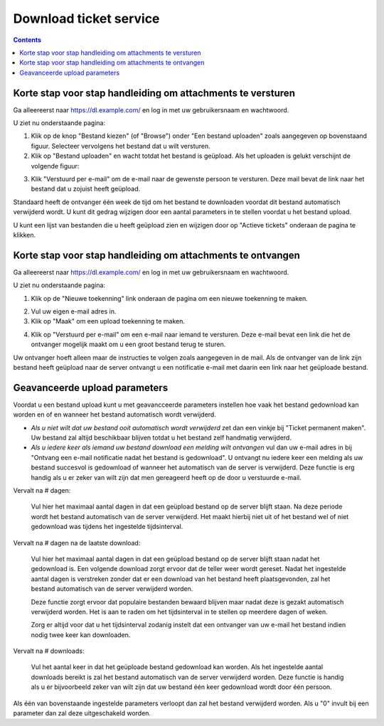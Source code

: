 Download ticket service
=======================

.. contents::


Korte stap voor stap handleiding om attachments te versturen
------------------------------------------------------------

Ga alleereerst naar https://dl.example.com/ en log in met uw gebruikersnaam en
wachtwoord.

U ziet nu onderstaande pagina:

.. image:: t-step-1.png

1) Klik op de knop "Bestand kiezen" (of "Browse") onder "Een bestand uploaden"
   zoals aangegeven op bovenstaand figuur. Selecteer vervolgens het bestand
   dat u wilt versturen.

2) Klik op "Bestand uploaden" en wacht totdat het bestand is geüpload. Als het
   uploaden is gelukt verschijnt de volgende figuur:

.. image:: t-step-2.png

3) Klik "Verstuurd per e-mail" om de e-mail naar de gewenste persoon te
   versturen. Deze mail bevat de link naar het bestand dat u zojuist heeft
   geüpload.

Standaard heeft de ontvanger één week de tijd om het bestand te downloaden
voordat dit bestand automatisch verwijderd wordt. U kunt dit gedrag wijzigen
door een aantal parameters in te stellen voordat u het bestand upload.

U kunt een lijst van bestanden die u heeft geüpload zien en wijzigen door op
"Actieve tickets" onderaan de pagina te klikken.


Korte stap voor stap handleiding om attachments te ontvangen
------------------------------------------------------------

Ga alleereerst naar https://dl.example.com/ en log in met uw gebruikersnaam en
wachtwoord.

U ziet nu onderstaande pagina:

.. image:: g-step-1.png

1) Klik op de "Nieuwe toekenning" link onderaan de pagina om een nieuwe
   toekenning te maken.

.. image:: g-step-2.png

2) Vul uw eigen e-mail adres in.

3) Klik op "Maak" om een upload toekenning te maken.

.. image:: g-step-3.png

4) Klik op "Verstuurd per e-mail" om een e-mail naar iemand te versturen. Deze
   e-mail bevat een link die het de ontvanger mogelijk maakt om u een groot
   bestand terug te sturen.

Uw ontvanger hoeft alleen maar de instructies te volgen zoals aangegeven in de
mail. Als de ontvanger van de link zijn bestand heeft geüpload naar de server
ontvangt u een notificatie e-mail met daarin een link naar het geüploade
bestand.


Geavanceerde upload parameters
------------------------------

Voordat u een bestand upload kunt u met geavancceerde parameters instellen hoe
vaak het bestand gedownload kan worden en of en wanneer het bestand automatisch
wordt verwijderd.

.. image:: t-advanced.png

* *Als u niet wilt dat uw bestand ooit automatisch wordt verwijderd* zet dan
  een vinkje bij "Ticket permanent maken". Uw bestand zal altijd beschikbaar
  blijven totdat u het bestand zelf handmatig verwijderd.
* *Als u iedere keer als iemand uw bestand download een melding wilt ontvangen*
  vul dan uw e-mail adres in bij "Ontvang een e-mail notificatie nadat het
  bestand is gedownload". U ontvangt nu iedere keer een melding als uw bestand
  succesvol is gedownload of wanneer het automatisch van de server is
  verwijderd. Deze functie is erg handig als u er zeker van wilt zijn dat men
  gereageerd heeft op de door u verstuurde e-mail.

Vervalt na # dagen:

  Vul hier het maximaal aantal dagen in dat een geüpload bestand op de server
  blijft staan. Na deze periode wordt het bestand automatisch van de server
  verwijderd. Het maakt hierbij niet uit of het bestand wel of niet
  gedownload was tijdens het ingestelde tijdsinterval.

Vervalt na # dagen na de laatste download:

  Vul hier het maximaal aantal dagen in dat een geüpload bestand op de server
  blijft staan nadat het gedownload is. Een volgende download zorgt ervoor
  dat de teller weer wordt gereset. Nadat het ingestelde aantal dagen is
  verstreken zonder dat er een download van het bestand heeft plaatsgevonden,
  zal het bestand automatisch van de server verwijderd worden.

  Deze functie zorgt ervoor dat populaire bestanden bewaard blijven maar
  nadat deze is gezakt automatisch verwijderd worden. Het is aan
  te raden om het tijdsinterval in te stellen op meerdere dagen of weken.

  Zorg er altijd voor dat u het tijdsinterval zodanig instelt dat een
  ontvanger van uw e-mail het bestand indien nodig twee keer kan downloaden.

Vervalt na # downloads:

  Vul het aantal keer in dat het geüploade bestand gedownload kan worden. Als
  het ingestelde aantal downloads bereikt is zal het bestand automatisch van
  de server verwijderd worden. Deze functie is handig als u er bijvoorbeeld
  zeker van wilt zijn dat uw bestand één keer gedownload wordt door één
  persoon.

Als één van bovenstaande ingestelde parameters verloopt dan zal het bestand
verwijderd worden. Als u "0" invult bij een parameter dan zal deze
uitgeschakeld worden.
